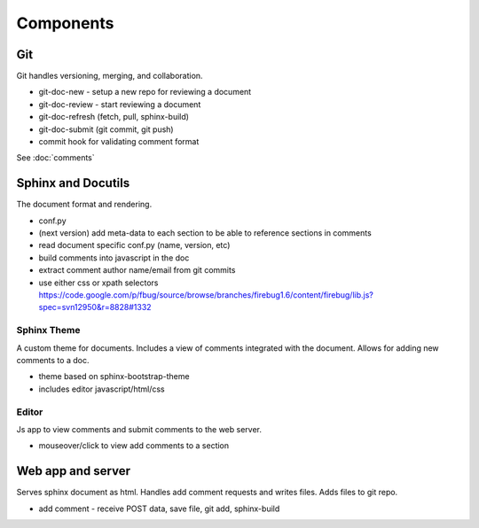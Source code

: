 
Components
==========

Git
---

Git handles versioning, merging, and collaboration.

* git-doc-new - setup a new repo for reviewing a document
* git-doc-review - start reviewing a document
* git-doc-refresh (fetch, pull, sphinx-build)
* git-doc-submit (git commit, git push)
* commit hook for validating comment format

See :doc:`comments`


Sphinx and Docutils
-------------------

The document format and rendering.

* conf.py
* (next version) add meta-data to each section to be able to reference sections in comments
* read document specific conf.py (name, version, etc)
* build comments into javascript in the doc
* extract comment author name/email from git commits
* use either css or xpath selectors https://code.google.com/p/fbug/source/browse/branches/firebug1.6/content/firebug/lib.js?spec=svn12950&r=8828#1332



Sphinx Theme
~~~~~~~~~~~~

A custom theme for documents. Includes a view of comments integrated with the
document. Allows for adding new comments to a doc.

* theme based on sphinx-bootstrap-theme
* includes editor javascript/html/css

Editor
~~~~~~

Js app to view comments and submit comments to the web server.

* mouseover/click to view add comments to a section

Web app and server
------------------

Serves sphinx document as html. Handles add comment requests and writes files.
Adds files to git repo.

* add comment - receive POST data, save file, git add, sphinx-build
